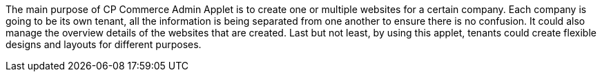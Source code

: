 The main purpose of CP Commerce Admin Applet is to create one or multiple websites for a certain company. Each company is going to be its own tenant, all the information is being separated from one another to ensure there is no confusion. It could also manage the overview details of the websites that are created. Last but not least, by using this applet, tenants could create flexible designs and layouts for different purposes. 